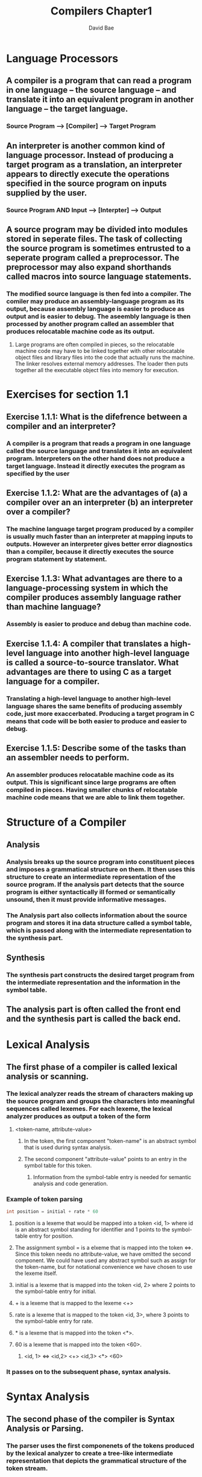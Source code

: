 #+TITLE: Compilers Chapter1
#+DESCRIPTION: Notes on compilers chapter 1
#+Author: David Bae

* Language Processors
** A compiler is a program that can read a program in one language -- the source language -- and translate it into an equivalent program in another language -- the target language.
*** Source Program --> [Compiler] --> Target Program
** An interpreter is another common kind of language processor. Instead of producing a target program as a translation, an interpreter appears to directly execute the operations specified in the source program on inputs supplied by the user.
*** Source Program AND Input --> [Interpter] --> Output
** A source program may be divided into modules stored in seperate files. The task of collecting the source program is sometimes entrusted to a seperate program called a preprocessor. The preprocessor may also expand shorthands called macros into source language statements.
*** The modified source language is then fed into a compiler. The comiler may produce an assembly-language program as its output, because assembly language is easier to produce as output and is easier to debug. The aseembly language is then processed by another program called an assembler that produces relocatable machine code as its output.
**** Large programs are often compiled in pieces, so the relocatable machine code may have to be linked together with other relocatable object files and library files into the code that actually runs the machine. The linker resolves external memory addresses. The loader then puts together all the executable object files into memory for execution.
* Exercises for section 1.1
** Exercise 1.1.1: What is the difefrence between a compiler and an interpreter?
*** A compiler is a program that reads a program in one language called the source language and translates it into an equivalent program. Interpreters on the other hand does not produce a target language. Instead it directly executes the program as specified by the user
** Exercise 1.1.2: What are the advantages of (a) a compiler over an an interpreter (b) an interpreter over a compiler?
*** The machine language target program produced by a compiler is usually much faster than an interpreter at mapping inputs to outputs. However an interpreter gives better error diagnostics than a compiler, because it directly executes the source program statement by statement.
** Exercise 1.1.3: What advantages are there to a language-processing system in which the compiler produces assembly language rather than machine language?
*** Assembly is easier to produce and debug than machine code.
** Exercise 1.1.4: A compiler that translates a high-level language into another high-level language is called a source-to-source translator. What advantages are there to using C as a target language for a compiler.
*** Translating a high-level language to another high-level language shares the same benefits of producing assembly code, just more exaccerbated. Producing a target program in C means that code will be both easier to produce and easier to debug.
** Exercise 1.1.5: Describe some of the tasks than an assembler needs to perform.
*** An assembler produces relocatable machine code as its output. This is significant since large programs are often compiled in pieces. Having smaller chunks of relocatable machine code means that we are able to link them together.
* Structure of a Compiler
** Analysis
*** Analysis breaks up the source program into constituent pieces and imposes a grammatical structure on them. It then uses this structure to create an intermediate representation of the source program. If the analysis part detects that the source program is either syntactically ill formed or semantically unsound, then it must provide informative messages.
*** The Analysis part also collects information about the source program and stores it ina  data structure called a symbol table, which is passed along with the intermediate representation to the synthesis part.
** Synthesis
*** The synthesis part constructs the desired target program from the intermediate representation and the information in the symbol table.
** The analysis part is often called the front end and the synthesis part is called the back end.
* Lexical Analysis
** The first phase of a compiler is called lexical analysis or scanning.
*** The lexical analyzer reads the stream of characters making up the source program and groups the characters into meaningful sequences called lexemes. For each lexeme, the lexical analyzer produces as output a token of the form
**** <token-name, attribute-value>
***** In the token, the first component "token-name" is an abstract symbol that is used during syntax analysis.
***** The second component "attribute-value" points to an entry in the symbol table for this token.
****** Information from the symbol-table entry is needed for semantic analysis and code generation.
*** Example of token parsing
#+BEGIN_SRC java
int position = initial + rate * 60
#+END_SRC
**** position is a lexeme that would be mapped into a token <id, 1> where id is an abstract symbol standing for identifier and 1 points to the symbol-table entry for position.
**** The assignment symbol = is a elxeme that is mapped into the token <=>. Since this token needs no attribute-value, we have omitted the second component. We could have used any abstract symbol such as assign for the token-name, but for notational convenience we have chosen to use the lexeme itself.
**** initial is a lexeme that is mapped into the token <id, 2> where 2 points to the symbol-table entry for initial.
**** + is a lexeme that is mapped to the lexeme <+>
**** rate is a lexeme that is mapped to the token <id, 3>, where 3 points to the symbol-table entry for rate.
**** * is a lexeme that is mapped into the token <*>.
**** 60 is a lexeme that is mapped into the token <60>.
***** <id, 1> <=> <id,2> <+> <id,3> <*> <60>
*** It passes on to the subsequent phase, syntax analysis.
* Syntax Analysis
** The second phase of the compiler is Syntax Analysis or Parsing.
*** The parser uses the first componenets of the tokens produced by the lexical analyzer to create a tree-like intermediate representation that depicts the grammatical structure of the token stream.
**** A typical representation is a syntax-tree in which each interior node represents an operation and the children of the node represent the arguments of the operation.
* Calls
** Call-by-Value
*** The actual parameter is evaluated or copied. The value is placed in the location belonging to the corresponding formal parameter of the called procedure. This method is used in C and Java.
*** Call-by-Value has the effect that all computation involving the fomal parameters done by the called procedure is local to that procedure and the actual parameters themselves cannot be changed.
** Call-by-Reference
*** The address of the actual parameter is passed to the callee as the value of the corresponding formal parameter. Uses of the formal parameter in the code of the callee are implemented by following this pointer to the location indicated by the caller.

